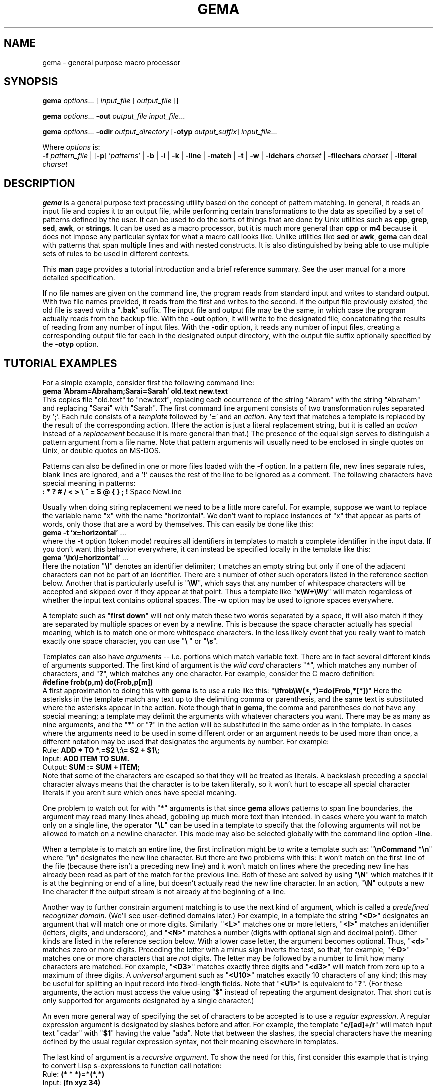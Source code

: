 .\" @(#)gema.1
.\" $Id$
.TH GEMA 1 "26 Feb 1995" " " " "
.SH NAME
gema \- general purpose macro processor
.SH SYNOPSIS
\fBgema\fP \fIoptions\fP... [ \fIinput_file\fP [ \fIoutput_file\fP ]]
.LP
\fBgema\fP \fIoptions\fP... \fB\-out\fP \fIoutput_file\fP \fIinput_file\fP...
.LP
\fBgema\fP \fIoptions\fP... \fB\-odir\fP \fIoutput_directory\fP
[\fB\-otyp\fP \fIoutput_suffix\fP]
\fIinput_file\fP...
.LP
Where \fIoptions\fP is:
.br
\fB\-f\fP \fIpattern_file\fP | [\fB\-p\fP] '\fIpatterns\fP' |
.BR \-b " | " \-i " | " \-k " | "
.BR \-line " | " \-match " | "
.BR \-t " | " \-w " | "
\fB\-idchars \fP\fIcharset\fP |
\fB\-filechars \fP\fIcharset\fP |
\fB\-literal \fP\fIcharset\fP
.de QX
"\\fB\\$1\\fP"\\$2
..
.SH DESCRIPTION
.B gema
is a general purpose text processing utility based on the concept of
pattern matching.  In general, it reads an input file and copies it to
an output file, while performing certain transformations to the data as
specified by a set of patterns defined by the user.  It can be used to
do the sorts of things that are done by Unix utilities such as
.BR cpp ,
.BR grep ,
.BR sed ,
.BR awk ,
or
.BR strings .
It can be used as a macro processor, but it is much more general than
.BR cpp " or " m4
because it does not impose any particular syntax for what a macro call
looks like.  Unlike utilities like
.BR sed " or " awk ,
.B gema
can deal with patterns that span multiple lines and with nested constructs.
It is also distinguished by being able to use multiple sets of rules to
be used in different contexts.
.LP
This
.B man
page provides a tutorial introduction and a brief reference summary.
See the user manual for a more detailed specification.
.LP
If no file names are given on the command line, the program reads from
standard input and writes to standard output.  With two file names
provided, it reads from the first and writes to the second.  If the
output file previously existed, the old file is saved with a
.QX .bak
suffix.  The input file and output file may be the same, in which case
the program actually reads from the backup file.
With the
.B \-out
option, it will write to the designated file, concatenating the results
of reading from any number of input files.  With the
.B \-odir
option, it reads any number of input files, creating a corresponding
output file for each in the designated output directory, with the output
file suffix optionally specified by the
.B \-otyp
option.
.SH "TUTORIAL EXAMPLES"
For a simple example, consider first the following command line:
.br
\ \ \ \fBgema 'Abram=Abraham;Sarai=Sarah' old.text new.text\fP
.br
This copies file "old.text" to "new.text", replacing each occurrence of
the string "Abram" with the string "Abraham" and replacing "Sarai" with
"Sarah".  The first command line argument consists of two transformation
rules separated by '\fB;\fP'.  Each rule consists of a
.I template
followed by '\fB=\fP' and an
.IR action .
Any text that matches a template is replaced by the result of the
corresponding action.  (Here the action is just a literal replacement
string, but it is called an
.I action
instead of a
.I replacement
because it is more general than that.)
The presence of the equal sign serves to distinguish a pattern argument
from a file name.  Note that pattern arguments will usually need to be
enclosed in single quotes on Unix, or double quotes on MS-DOS.
.LP
Patterns can also be defined in one or more files loaded with the
.B \-f
option.  In a pattern file, new lines separate rules, blank lines are
ignored, and a '\fB!\fP' causes the rest of the line to be ignored as a
comment.
The following characters have special meaning in patterns:
.br
\ \ \ \fB: * ? # / < > \\ ^ = $ @ { } ; !\fP Space NewLine
.LP
Usually when doing string replacement we need to be a little more careful.
For example, suppose we want to replace the variable name "x" with the
name "horizontal".  We don't want to replace instances of "x" that appear
as parts of words, only those that are a word by themselves.
This can easily be done like this:
.br
\ \ \ \fBgema \-t 'x=horizontal'\fP ...
.br
where the
.B \-t
option (token mode) requires all identifiers in templates to match a
complete identifier in the input data.
If you don't want this behavior everywhere, it can instead be specified
locally in the template like this:
.br
\ \ \ \fBgema '\\Ix\\I=horizontal'\fP ...
.br
Here the notation "\fB\\I\fP" denotes an identifier delimiter; it
matches an empty string but only if one of the adjacent characters can
not be part of an identifier.  There are a number of other such
operators listed in the reference section below.  Another that is
particularly useful is "\fB\\W\fP", which says that any number of
whitespace characters will be accepted and skipped over if they appear
at that point.  Thus a template like "\fBx\\W+\\Wy\fP" will match regardless
of whether the input text contains optional spaces.
The
.B \-w
option may be used to ignore spaces everywhere.
.LP
A template such as "\fBfirst\ down\fP" will not only match these two
words separated by a space, it will also match if they are separated by
multiple spaces or even by a newline.  This is because the space
character actually has special meaning, which is to match one or more
whitespace characters.  In the less likely event that you really want to
match exactly one space character, you can use "\fB\\\ \fP" or "\fB\\s\fP".
.LP
Templates can also have
.I arguments
-- i.e. portions which match variable text.  There are in fact several
different kinds of arguments supported.  The first kind of argument is
the
.I "wild card"
characters "\fB*\fP", which matches any number of characters, and
"\fB?\fP", which matches any one character.  For example, consider the C
macro definition:
.br
\ \ \ \fB#define frob(p,m) do(Frob,p[m])\fP
.br
A first approximation to doing this with
.B gema
is to use a rule like this:
.QX \\\\Ifrob\\\\W(*,*)=do(Frob,*[*])
Here the asterisks in the template match any text up to the delimiting
comma or
parenthesis, and the same text is substituted where the asterisks appear
in the action.  Note though that in
.BR gema ,
the comma and parentheses do not have any special meaning; a template
may delimit the arguments with whatever characters you want.
There may be as many as nine arguments, and the "\fB*\fP" or "\fB?\fP"
in the action will be substituted in the same order as in the template.
In cases where the arguments need to be used in some different order or
an argument needs to be used more than once, a different notation may be
used that designates the arguments by number.  For example:
.br
\ \ \ Rule:  \fBADD * TO *.=$2 \\:\\= $2 + $1\\;\fP
.br
\ \ \ Input: \fBADD ITEM TO SUM.\fP
.br
\ \ \ Output: \fBSUM := SUM + ITEM;\fP
.br
Note that some of the characters are escaped so that they will be
treated as literals.  A backslash preceding a special character always
means that the character is to be taken literally, so it won't hurt to
escape all special character literals if you aren't sure which ones have
special meaning.
.LP
One problem to watch out for with "\fB*\fP" arguments is that since
.B gema
allows patterns to span line boundaries, the argument may read many
lines ahead, gobbling up much more text than intended.  In cases where
you want to match only on a single line, the operator "\fB\\L\fP" can be
used in a template to specify that the following arguments will not be
allowed to match on a newline character.  This mode may also be selected
globally with the command line option
.BR \-line .
.LP
When a template is to match an entire line, the first inclination might be to
write a template such as:
.QX "\\\\nCommand *\\\\n"
where
.QX \\\\n
designates the new line character.
But there are two problems with this:  it won't match on the first line
of the file (because there isn't a preceding new line) and it won't
match on lines where the preceding new line has already been read as
part of the match for the previous line.  Both of these are solved by
using
.QX \\\\N
which matches if it is at the beginning or end of a line, but doesn't
actually read the new line character.  In an action,
.QX \\\\N
outputs a new line character if the output stream is not already at the
beginning of a line.
.LP
Another way to further constrain argument matching is to use the next
kind of argument, which is called a
.IR "predefined recognizer domain" .
(We'll see user-defined domains later.)  For example, in a template the
string "\fB<D>\fP" designates an argument that will match one or more
digits.  Similarly,
"\fB<L>\fP" matches one or more letters,
"\fB<I>\fP" matches an identifier (letters, digits, and underscore),
and "\fB<N>\fP" matches a number (digits with optional sign and decimal
point).  Other kinds are listed in the reference section below.
With a lower case letter, the argument becomes optional.  Thus,
"\fB<d>\fP" matches zero or more digits.  Preceding the letter with a
minus sign inverts the test, so that, for example, "\fB<\-D>\fP" matches
one or more characters that are
.I not
digits.  The letter may be followed by a number to limit how many
characters are matched.  For example, "\fB<D3>\fP" matches exactly three
digits and "\fB<d3>\fP" will match from zero up to a maximum of three digits.
A
.I universal
argument such as "\fB<U10>\fP" matches exactly 10 characters of any
kind; this may be useful for splitting an input record into fixed-length
fields.  Note that "\fB<U1>\fP" is equivalent to "\fB?\fP".
(For these arguments, the action must access the value using
"\fB$\fP" instead of repeating the argument designator.  That short cut
is only supported for arguments designated by a single character.)
.LP
An even more general way of specifying the set of characters to be
accepted is to use a
.IR "regular expression" .
A regular expression argument is designated by slashes before and after.
For example, the template "\fBc/[ad]+/r\fP" will match input text "cadar"
with "\fB$1\fP" having the value "ada".  Note that between the slashes,
the special characters have the meaning defined by the usual regular
expression syntax, not their meaning elsewhere in templates.
.LP
The last kind of argument is a
.IR "recursive argument" .
To show the need for this, first consider this example that is
trying to convert Lisp s-expressions to function call notation:
.br
\ \ \ Rule: \fB(* * *)=*(*,*)\fP
.br
\ \ \ Input: \fB(fn xyz 34)\fP
.br
\ \ \ Output: \fBfn(xyz,34)\fP
.br
So far, so good, but look what happens here:
.br
\ \ \ Input: \fB(fn (g a b) z)\fP
.br
\ \ \ Output: \fBfn((g,a b)\fP
.br
What is needed is a way to properly associate matching nested
parentheses and to translate nested constructs.  Both of these are done
by simply modifying the rule like this:
.br
\ \ \ Rule: \fB(# # #)=#(#,#)\fP
.br
\ \ \ Input: \fB(fn (g a b) z)\fP
.br
\ \ \ Output: \fBfn(g(a,b),z)\fP
.br
The
.QX #
designates a
.IR "recursive argument" ,
which means that the argument value is
the result of translating input text until reaching the terminator
character(s) following it.  The space following "g" does not terminate
the outer-level argument because it is read as part of the inner-level
template match.  Similarly, the inner "(" is read by the inner match
which also reads the matching inner ")".
.LP
Actions can also perform a wide variety of activities by using the large
set of built-in functions that are available.  A function call is
designated by
.QX @
followed by the name of the function, followed by any arguments enclosed
in curly braces and separated by semicolons.  The "functions" section
below lists all of the functions that are available.
For example, you can define a default rule like this:
.QX "\\\\N.*\\\\N=@err{@file line @line\\\\: Unrecognized\\\\: $1}"
The
.B err
 function writes its argument to the error output stream.  The
.B file
and
.B line
functions (which have no arguments) return the name and line number of
the input file.
.LP
.B gema
supports defining multiple sets of rules, each of which is called a
.IR domain.
By default, rules are defined in the default domain, which is also the
one used to translate the input file.  Alternate domains are created by
prefixing a rule with a domain name followed by
.QX : .
The domain name applies until the end of the line.
The name of the default domain is the empty string, so a rule line
beginning with a colon is the same as one without any colon.
Alternate domains are used for several purposes, including
defining new kinds of arguments for use in templates, defining new
functions for use in actions, and for translations that require
different rules for various contexts in the input data.
.LP
To illustrate using an alternate domain as a new argument type, suppose
we want a template argument that will match on either "yes" or "no", so
that we can write a rule like:
.br
.B "   done\\\\? <yesno>=Finished \\\\= $1"
.br
All that is needed is to define the following:
.br
.B "   yesno:yes=yes@end;no=no@end;=@fail"
.br
This says that if you see "yes" or "no", output it to the argument value and
then return, and if anything is seen that doesn't match either of those,
then the argument match fails.
Note that the last rule has an empty
template; this matches as a last resort if no other template in the
domain can be matched.  Since it doesn't advance the input stream, this
makes sense only if the action is to exit.
Note that domain names should have at least two letters in order to not
conflict with predefined recognizers.
.LP
Domain names can also be used as functions of one argument, which means
that the function returns the result of translating the argument value
with the patterns of the domain.  This is typically used in a two-step
translation process where the first pattern match is used to split the
input into fields, and then other domains are used to process individual
fields.  Remember that the default domain has an empty name, so
"\fB@{\fP\fIarg\fP\fB}\fP" means to translate the argument with the
default domain.
.LP
For an example of the use of alternate domains for different contexts,
suppose that we are doing name substitution in C source code and we
don't want to make
any changes inside of character strings.  We could add a rule
.QX """*""=""*"""
to match on string constants and pass them through.  However,
string constants can contain
.QX "\\\\"""
and we don't want the argument to be terminated by that quote.  To handle
this, we can use a separate domain for processing the contents of a string.
Then the rule becomes
.QX """<sbody>""=""$1"""
and we add a rule:
.QX "sbody:\\\\\\\\""=\\\\\\\\"""
.LP
.SH OPTIONS
.LP
.TP
.BI \-f " pattern_file"
Reads pattern definitions from a file.
.TP
.BI \-p " patterns"
Patterns defined directly as a command line argument.  The
.B \-p
can usually be omitted since an argument containing
.QX =
or beginning with
.QX @
is automatically recognized as a pattern argument.
.TP
.BI \-in " file"
Explicitly specifies the input file pathname.  If the file name is
.QX -
then standard input is used.  Usually the
.B \-in
is not necessary since the first file name on the command line is
understood to be the input file.
.TP
.BI \-out " file"
Specifies the pathname of the output file.  If the name is
.QX -
then standard output is used.  After an explicit
.B \-out
option has been used, the remainder of the command line can have any
number of input file names (without
.BR \-in )
which will be read in sequence, with the
concatenated result going to the single output file.
.TP
.BI \-odir " directory"
Specifies the output directory.  For each input file that follows, a
corresponding output file will be written in the designated directory.
.TP
.BI \-otyp " suffix"
When used with the
.B \-odir
option, this specifies that each output file will have the designated
suffix replacing the suffix of the input file.
For example, given the command line:
.br
\ \ \ \fBgema \-f patterns \-odir /stuff \-otyp .list *.text\fP
.br
then if the current directory contains a file named
.QX foo.text ,
it will be translated to an output file named
.QX /stuff/foo.list .
.TP
.BI \-backup " suffix"
The argument will be used as the backup file suffix in place of the default
.QX .bak .
.TP
.BI \-nobackup
Output files will be overwritten instead of saving the old file as a
backup file.
.TP
.B \-line
Places the program in line mode, which means that all pattern matching
is limited to single lines.  Arguments and template operators will never
cross a line boundary except where the template explicitly specifies
so with
.QX \\\\n .
.TP
.B \-b
Binary.  With this option, all input and output files are opened in
binary mode instead of text mode.  This makes no difference on most Unix
systems, but it changes the meaning of the new line character on MS-DOS.
.TP
.B \-k
Keep going.  With this option, the program will try to continue
execution after certain errors that would normally cause it to abort.
This may be useful when you want to see everything that is wrong before
starting to fix the errors.  Errors will still cause a non-zero exit
status despite this option.
.TP
.B \-match
Matches only mode.  Input text that doesn't match any template will be
discarded instead of being copied to the output.  This would be used
when you want to extract selected information (like with
.BR grep )
instead of doing a translation.
This option applies only to the default domain.
Another way to discard unmatched text is with the default rule:
.QX ?=;
.TP
.B \-i
Case insensitive mode.  All letters in templates will be matched without
regard to distinctions of upper case or lower case.  This also makes the
names of domains and built-in functions case insensitive.
.TP
.B \-w
Whitespace insensitive mode.  Space and tab characters in rules will be
ignored except where they separate identifiers.
Template matching will ignore whitespace characters in the
input data as though templates had an implicit
.QX \\\\W
everywhere except within identifiers.
Templates can use
.QX \\\\J
to indicate where space is
.I not
allowed.
.TP
.B \-t
Token mode.  All identifiers appearing in templates will match only
against a complete identifier, as though each identifier was implicitly
surrounded by
.QX \\\\I
except where counter-acted by
.QX \\\\J .
.TP
.BI \-idchars " charset"
Identifier characters.  The argument value specifies the set of
characters that will be considered to be identifier constituents, in
addition to letters and digits.  The default value is
.QX _ .
This affects the behavior of
.QX \\\\I ,
.QX <I> ,
and
.QX <Y> ,
and the
.B \-w
and
.B \-t
options.
For example, if you were processing
.SM COBOL
source code, you would need
.QX "\-idchars '-'".
For Lisp code, you would probably want something like:
.QX "\-idchars '-+=*/_<>'"
.TP
.BI \-filechars " charset"
File name characters.  The argument value specifies the set of
characters which are accepted by
.QX <F>
as being file name constituents, in addition to letters and digits.
The default value is
.QX "./\-_~#@%+="
for Unix.  On MS-DOS, colon and backslash are also included in the
default set.
.TP
.BI \-literal " charset"
This option specifies that each of the characters in the argument value
will be treated as an ordinary literal character in patterns, instead of
whatever special meaning it might normally have.
For example, rather than saying something like:
.br
 \ \ \ \fBgema '\\/usr\\/foo\\/<F>=\\/usr\\/bar\\/$1'\fP \fI...\fP
.br
you could instead say:
.br
 \ \ \ \fBgema -literal / '/usr/foo/<F>=/usr/bar/$1'\fP \fI...\fP
.TP
.BI \-prim " pattern_file"
Primitive mode (for advanced users only).
Like the
.B \-f
option, this loads patterns from a file.  It also suppresses loading of
the built-in patterns for command line processing.  This option is
meaningful only when it appears as the first argument, and then it
becomes the only argument that has any predefined meaning.  The
designated pattern file must define
.B ARGV
domain rules sufficient to specify what to do with the remainder of the
command line.
.RE
.LP
.SH "PATTERNS REFERENCE SUMMARY"
The following characters have special meaning:
.LP
.TP
.B *
matches any number of characters
.TP
.B ?
matches any one character
.TP
.B #
argument recursively translated in the current domain
.TP
.B =
end of template, beginning of action
.TP
.B $0
copies the template into the action to show all matched text
.TP
.BI $ digit
inserts argument value
.TP
.BI $ letter
inserts value of a variable with single-letter name
.TP
.BI ${ name }
value of named variable (only in action)
.TP
.BI ${ name ; default }
variable with default value if not defined (action only)
.TP
\fB\e\fP
escape character; see the section on "escape sequences" below.
.TP
.BI ^ x
combine control key with the following character
.TP
.I Space
matches one or more whitespace characters (same as
.QX \\\\S ).
.TP
.I NewLine
end of action
.TP
.B ;
end of action, or separator between function arguments
.TP
.BI @ name { args }
invoke built-in function or user-defined translation domain (action only)
.TP
.BI @ special-character
has the default meaning of the special character by itself, as
documented here; this can be used to access the original functionality of a
character that has been changed by the
.B \-literal
option or
.B @set-syntax
function.
.TP
.B :
separates domain name from rule
.TP
.BI < name >
recursive argument, translated according the the named domain,
or pre-defined recognizer argument.  (template only)
.TP
.BI / regexp /
regular expression argument (template only)
.TP
.B !
the rest of the line is a comment
.LP
.SH "ESCAPE SEQUENCES"
The backslash character denotes special handling for the character that
follows it.
When followed by a lower-case letter or a digit, it
represents a particular control character.
When followed by an upper
case letter, it is a pattern match operator.
A backslash at the end of
a line designates continuation by causing the newline to be ignored
along with any leading white space on the following line.
Before any other character, the backslash quotes the character so that
it simply represents itself.  In particular, a literal backslash is
represented by two backslashes.
.LP
Following are the defined escape sequences:
.LP
.TP
\fB\ea\fP
Alert (a.k.a. bell) character
.TP
\fB\eb\fP
Backspace character
.TP
\fB\ec\fP\fIx\fP
Control key combined with the following character
.TP
\fB\ed\fP
Delete character
.TP
\fB\ee\fP
Escape character (i.e. ESC, not backslash)
.TP
\fB\ef\fP
Form feed character
.TP
\fB\en\fP
New line character
.TP
\fB\er\fP
carriage Return character
.TP
\fB\es\fP
Space character
.TP
\fB\et\fP
horizontal Tab character
.TP
\fB\ev\fP
Vertical tab character
.TP
\fB\ex\fP\fIxx\fP
character specified by its heXadecimal code
.TP
\fB\e\fP\fIdigits\fP
character specified by its octal code
.TP
\fB\eA\fP
matches beginning of input data
.TP
\fB\eB\fP
matches Beginning of file
.TP
\fB\eC\fP
Case-insensitive comparison for the rest of the template
.TP
\fB\eE\fP
matches End of file
.TP
\fB\eG\fP
complete preceding argument before considering rest of template
.TP
\fB\eI\fP
Identifier separator
.TP
\fB\eJ\fP
Join -- locally counteracts the
.B \-w
and/or
.B \-t
option by saying that spaces in the input will not be ignored at this
position, and an identifier delimiter is not required here.
If neither of these options is being used, then it has no effect.
.TP
\fB\eL\fP
Line mode -- following arguments can't cross line boundary
.TP
\fB\eN\fP
New line; matches beginning or end of line
.TP
\fB\eP\fP
Position -- leave input stream here after the template matches
.TP
\fB\eS\fP
Space -- matches one or more whitespace characters
.TP
\fB\eW\fP
Whitespace -- skips over any optional whitespace characters
.TP
\fB\eX\fP
word separator
.TP
\fB\eZ\fP
matches end of input data
.LP
.SH RECOGNIZERS
The following argument designators, consisting of a single letter between
angle brackets, can be used in templates to match on
various kinds of characters.  Preceding the letter with
.QX \-
inverts the test.  The argument requires at least one matching character
if the letter is uppercase, or is optional if the letter is lowercase.
The letter may be followed by a number to match on that many
characters, or up to that maximum for an optional argument.  If the
number is
.BR 0 ,
the argument matches if the next character is of the
indicated kind, but the input stream is not advanced past it; in other
words, this acts as a one-character look-ahead.
.TP
.B <A>
Alphanumeric (letters and digits)
.TP
.B <C>
Control characters
.TP
.B <D>
Digits
.TP
.B <F>
File pathname
.TP
.B <G>
Graphic characters, i.e. any non-space printable character
.TP
.B <I>
Identifier
.TP
.B <L>
Letters
.TP
.B <N>
Number, i.e. digits with optional sign and decimal point
.TP
.B <O>
Octal digits
.TP
.B <P>
Printing characters, including space
.TP
.B <S>
white Space characters (space, tab, newline, FF, VT)
.TP
.B <T>
Text characters, including all printing characters and white space
.TP
.B <U>
Universal (matches anything except end-of-file)
.TP
.B <W>
Word (letters, apostrophe, and hyphen)
.TP
.B <X>
hexadecimal digits
.TP
.B <Y>
punctuation (graphic characters that are not identifiers)
.LP
.SH FUNCTIONS
The following built-in functions may be used in actions, either in the
action portion of a rule, or appearing by itself as an immediate action.
When a line in a pattern file begins with
.QX @ ,
the actions are executed before reading the next line.
.LP
Function calls have the form
"\fB@\fP\fIname\fP\fB{\fP\fIargs\fP\fB}\fP", with arguments separated by
.QX ; .
For functions
without arguments, the argument delimiters
.QX {}
may be omitted if not needed to separate the name from the following
character.  All arguments are evaluated, and all of the special
characters available in actions apply within the arguments also.
Arguments shown as
.I number
or
.I length
must have a value which is a valid decimal representation of an integer,
with optional leading
whitespace and optional sign.  All numbers are considered to be 32 bit
signed integers.
The descriptions given here for the functions is just a terse reference
summary; refer to the user manual for more detailed information.
.LP
.TP
.B @abort{}
Immediately terminate execution.
.TP
.BI @add{ number ; number }
Return the sum of the two numbers.
.TP
.BI @and{ number ; number }
Return the bit-wise
.I and
of the two numbers.
.TP
.BI @append{ var ; string }
Append the string to the end of the named variable's value.  No return value.
.TP
.BI @bind{ var ; string }
Bind named variable to a value.  No return value.
.TP
.BI @center{ length ; string }
Center the string within a field of the designated length.
.TP
.BI @char-int{ character }
Returns decimal number representation of internal character code.
.TP
.BI @close{ pathname }
Closes a file previously opened by
.BI @write{ pathname }
.TP
\fB@cmpi{\fP\fIstring\fP\fB;\fP\fIstring\fP\fB;\fP\fIless-value\fP\fB;\fP\fIequal-value\fP\fB;\fP\fIgreater-value\fP\fB}\fP
Compare, case-insensitive.
Return either the third, fourth, or fifth argument depending on whether the
first argument is less than, equal to, or greater than the second.
.TP
\fB@cmpn{\fP\fInumber\fP\fB;\fP\fInumber\fP\fB;\fP\fIless-value\fP\fB;\fP\fIequal-value\fP\fB;\fP\fIgreater-value\fP\fB}\fP
Compare numbers.
.TP
\fB@cmps{\fP\fIstring\fP\fB;\fP\fIstring\fP\fB;\fP\fIless-value\fP\fB;\fP\fIequal-value\fP\fB;\fP\fIgreater-value\fP\fB}\fP
Compare, case-sensitive.
.TP
.B @column{}
Returns the current column number in the input stream.
.TP
.B @date{}
Returns the current date, in the form
.IR mm / dd / yyyy
.TP
.B @datime{}
Returns the current date and time, formatted by the C function
.BR ctime (3).
.TP
.BI @decr{ var }
Decrement value of variable.  No return value.
.TP
.BI @define{ patterns }
Run-time definition of additional rules.  No return value.
.TP
.BI @div{ number ; number }
Return result of dividing the first argument by the second.
.TP
.BI @downcase{ string }
Convert any letters from upper case to lower case.
.TP
.B @end{}
End translation.  No return value.
.TP
.BI @err{ string }
Write the argument value to the error output stream. No return value.
.TP
.BI @exit-status{ number }
Specify exit code to return when the program terminates.  No return value.
.TP
.B @fail{}
Signal translation failure; causes failed match of recursive argument.
.TP
.B @file{}
Returns the name of the input file.
.TP
.B @file-time{}
Returns the modification time and date of the input file, formatted by
the C function
.BR ctime (3).
.TP
.BI @fill-center{ background ; value }
Center the value on top of the background string.
.TP
.BI @fill-left{ background ; value }
Left-justify the value on top of the background string.
.TP
.BI @fill-right{ background ; value }
Right-justify the value on top of the background string.
.TP
.BI @getenv{ name ; default }
Return the value of an environment variable.  Returns the optional second
argument if the environment variable is not defined.
.TP
.BI @incr{ var }
Increments the value of a variable.  No value returned.
.TP
.B @inpath{}
Returns the pathname of the input file.
.TP
.BI @int-char{ number }
Returns the character whose internal code is given by the argument.
.TP
.B @line{}
Returns the current line number in the input file.
.TP
.BI @left{ length ; string }
Left-justify the string, padding with spaces to the designated length.
.TP
.BI @length{ string }
Returns the length of the argument.
.TP
\fB@makepath{\fP\fIdirectory\fP\fB;\fP\fIname\fP\fB;\fP\fIsuffix\fP\fB}\fP
Returns the file pathname formed by merging the second argument with the
default directory in the first argument and replacing the suffix from
the third argument, if not empty.
.TP
\fB@mergepath{\fP\fIpathname\fP\fB;\fP\fIname\fP\fB;\fP\fIsuffix\fP\fB}\fP
Returns the file pathname formed by merging the second argument with a
default directory extracted from the first argument and replacing the
suffix from the third argument, if not empty.
.TP
.BI @mul{ number ; number }
Returns the result of multiplying the two numbers.
.TP
.BI @mod{ number ; number }
Returns the the first argument modulo the second.
.TP
.BI @not{ number }
Returns the bit-wise inverse of the argument.
.TP
.BI @or{ number ; number }
Returns the bit-wise
.I or
of the two numbers.
.TP
.BI @out{ string }
Writes the argument value directly to the current output file.
No return value.
.TP
.BI @outpath{}
Returns the pathname of the output file.
.TP
.BI @push{ var ; value }
Set the value of a variable while remembering the previous value.
Same as
.BR @bind .
.TP
.BI @pop{ var }
Restore the variable to the value it had before the most recent
.BR @push .
Same as
.BR @unbind .
.TP
.BI @probe{ pathname }
Return "F" if the argument names a file, "D" if a directory,
"V" if a device, or "U" if undefined.
.TP
.BI @quote{ string }
Returns a copy of the argument with backslashes inserted where necessary
so that
.B @define
will treat all of the characters as literals.
.TP
\fB@radix{\fP\fIfrom\fP\fB;\fP\fIto\fP\fB;\fP\fIvalue\fP\fB}\fP
Radix conversion.
The first two arguments must be decimal integers.  The third argument is
interpreted as a number whose base is specified by the first argument.
The result value is that number represented in the base specified by the
second argument.
.TP
.BI @read{ pathname }
Return an input stream that reads the contents of the named file.
.TP
.BI @relative-path{ pathname ; pathname }
If the two pathnames have the same directory portion, return the second
argument with the common directory removed; else return the whole second
argument.
.TP
.BI @repeat{ number ; action }
The second argument is repeated the number of times specified by the
first argument.
.TP
.B @reset-syntax{}
Re-initializes the syntax tables to undo the effects of
.B @set-syntax
or the
.B -literal
option.
.TP
.BI @reverse{ string }
Return the characters of the argument in reverse order.
.TP
.BI @right{ length ; string }
Right-justify the string, padding with spaces to the designated length.
.TP
.BI @set{ var ; value }
Set the named variable to the designated value.  No return value.
.TP
.BI @set-locale{ name }
Set internationalization locale, using
.BR setlocale (3).
This may affect which characters are considered to be letters, and the
format of times and dates.  No result value.
.TP
.BI @set-parm{ name ; value }
Set a string-valued option, either "idchars", "filechars", or "backup".
No result value.
.TP
.BI @set-switch{ name ; value }
Set one of the following options to 1 for true or 0 for false:
"line" for line mode, "b" for binary mode, "k" to keep going after errors,
"match" for match-only mode, "i" for case-insensitive mode,
"w" for whitespace insensitive mode, or "t" for token mode.
.TP
.BI @set-syntax{ type ; charset }
The characters in the second argument will have the same meaning as
the special character in the first argument, or use one of the following
type codes: "L" for literal, "I" for ignore, etc.  No result value.
.TP
.BI @set-wrap{ number ; string }
For
.BR @wrap ,
the first argument is the number of columns, and the second argument is
the indentation string.  No result value.
.TP
.BI @shell{ string }
The argument is executed as a shell command.  No return value.
.TP
.BI @show-help{}
Display usage message on the standard error stream.
.TP
.BI @sub{ number ; number }
Subtract.
.TP
.BI @subst{ patterns ; operand }
Substitution.
Return the result of translating the operand according to the patterns
temporarily defined by the first argument.
.TP
\fB@substring{\fP\fIskip\fP\fB;\fP\fIlength\fP\fB;\fP\fIstring\fP\fB}\fP
Return substring of the third argument by skipping the number of
characters indicated by the first argument and then taking the number of
characters indicated by the second argument.
.TP
.BI @tab{ number }
Output spaces until the output stream reaches the the designated column.
.TP
.BI @terminate{}
End translation of a recursive argument, with success if any characters
have been accepted, or failure if the argument value is empty.
.TP
.BI @time{}
Return the current time, in the form
.IR hh : mm : ss
.TP
.BI @unbind{ var }
Restore the variable to the value, if any, it had before the most recent
.BR @bind .
.TP
.BI @undefine{ patterns }
Delete pattern definitions.
.TP
.BI @upcase{ string }
Convert any letters from lower case to upper case.
.TP
.BI @var{ var ; default }
Return the value of the named variable.  If the variable is not defined,
return the optional second argument, if supplied, else report an error.
.B @var
has the same effect as
.B $
when the name is not a number.
.TP
.BI @wrap{ string }
Output the string, after starting a new line if necessary
according to the the parameters set by
.BR @set-wrap .
The default is 80 columns and no indentation.
.TP
.BI @write{ pathname ; string }
The second argument is evaluated with its result value being written to
the file named by the first argument.  Subsequent calls to
.B @write
with the same pathname will append to the file, until a
.BR @close .
.LP
.SH SEE ALSO
The
.B gema
user manual and the example pattern files provided.
.LP
.SH AUTHORS
.PP
.B gema
was written by David N. Gray.
